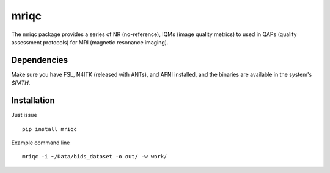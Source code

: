 mriqc
=====

The mriqc package provides a series of NR (no-reference),
IQMs (image quality metrics) to used in QAPs (quality
assessment protocols) for MRI (magnetic resonance imaging).


Dependencies
------------

Make sure you have FSL, N4ITK (released with ANTs), and AFNI installed, and the binaries are available in
the system's `$PATH`.


Installation
------------

Just issue ::

    pip install mriqc


Example command line ::

    mriqc -i ~/Data/bids_dataset -o out/ -w work/

